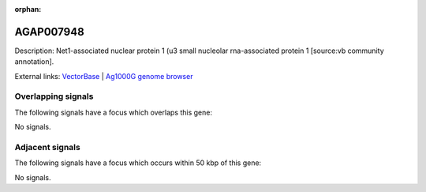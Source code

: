 :orphan:

AGAP007948
=============





Description: Net1-associated nuclear protein 1 (u3 small nucleolar rna-associated protein 1 [source:vb community annotation].

External links:
`VectorBase <https://www.vectorbase.org/Anopheles_gambiae/Gene/Summary?g=AGAP007948>`_ |
`Ag1000G genome browser <https://www.malariagen.net/apps/ag1000g/phase1-AR3/index.html?genome_region=3R:3264641-3270557#genomebrowser>`_

Overlapping signals
-------------------

The following signals have a focus which overlaps this gene:



No signals.



Adjacent signals
----------------

The following signals have a focus which occurs within 50 kbp of this gene:



No signals.


